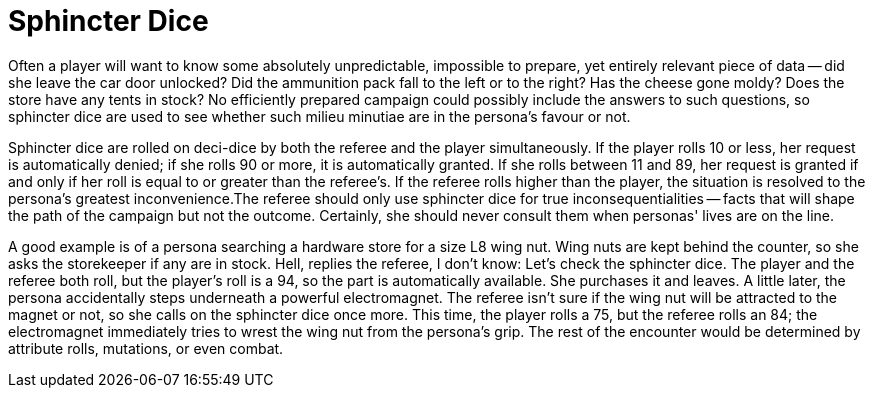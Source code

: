 = Sphincter Dice

Often a player will want to know some absolutely unpredictable, impossible to prepare, yet entirely relevant piece of data -- did she leave the car door unlocked?
Did the ammunition pack fall to the left or to the right?
Has the cheese gone moldy?
Does the store have any tents in stock?
No efficiently prepared campaign could possibly include the answers to such questions, so sphincter dice are used to see whether such milieu minutiae are in the persona's favour or not.

Sphincter dice are rolled on deci-dice by both the referee and the player simultaneously.
If the player rolls 10 or less, her request is automatically denied;
if she rolls 90 or more, it is automatically granted.
If she rolls between 11 and 89, her request is granted if and only if her roll is equal to or greater than the referee's.
If the referee rolls higher than the player, the situation is resolved to the persona's greatest inconvenience.The referee should only use sphincter dice for true inconsequentialities -- facts that will shape the path of the campaign but not the outcome.
Certainly, she should never consult them when personas'
lives are on the line.

A good example is of a persona searching a hardware store for a size L8 wing nut.
Wing nuts are kept behind the counter, so she asks the storekeeper if any are in stock.
Hell,
replies the referee, I don't know: Let's check the sphincter dice.
The player and the referee both roll, but the player's roll is a 94, so the part is automatically available.
She purchases it and leaves.
A  little later, the persona accidentally steps underneath a powerful electromagnet.
The referee isn't sure if the wing nut will be attracted to the magnet or not, so she calls on the sphincter dice once more.
This time, the player rolls a 75, but the referee rolls an 84;
the electromagnet immediately tries to wrest the wing nut from the persona's grip.
The rest of the encounter would be determined by attribute rolls, mutations, or even combat.


